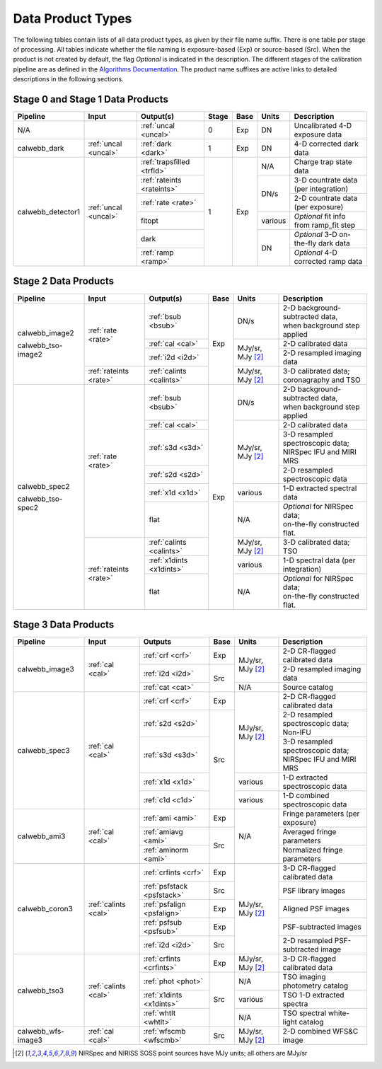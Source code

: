 Data Product Types
------------------
The following tables contain lists of all data product types, as given by their file name suffix. There is one table per stage of processing.
All tables indicate whether the file naming is exposure-based (Exp) or source-based (Src).
When the product is not created by default, the flag *Optional* is indicated in the
description. The different stages of the calibration pipeline are as defined in
the `Algorithms Documentation <https://jwst-docs.stsci.edu/jwst-data-reduction-pipeline/algorithm-documentation>`_.
The product name suffixes are active links to detailed descriptions in the following sections.

Stage 0 and Stage 1 Data Products
+++++++++++++++++++++++++++++++++

+--------------------+-----------------------+----------------------------+-------+------+---------+----------------------------------------+
| Pipeline           | Input                 |  Output(s)                 | Stage | Base | Units   | Description                            |
+====================+=======================+============================+=======+======+=========+========================================+
| N/A                |                       | :ref:`uncal <uncal>`       |   0   | Exp  | DN      | Uncalibrated 4-D exposure data         |
+--------------------+-----------------------+----------------------------+-------+------+---------+----------------------------------------+
| calwebb_dark       | :ref:`uncal <uncal>`  | :ref:`dark <dark>`         |   1   | Exp  | DN      | 4-D corrected dark data                |
+--------------------+-----------------------+----------------------------+-------+------+---------+----------------------------------------+
| calwebb_detector1  | :ref:`uncal <uncal>`  | :ref:`trapsfilled <trfld>` |   1   | Exp  | N/A     | Charge trap state data                 |
|                    |                       +----------------------------+       |      +---------+----------------------------------------+
|                    |                       | :ref:`rateints <rateints>` |       |      | DN/s    | 3-D countrate data (per integration)   |
|                    |                       +----------------------------+       |      |         +----------------------------------------+
|                    |                       | :ref:`rate <rate>`         |       |      |         | 2-D countrate data (per exposure)      |
|                    |                       +----------------------------+       |      +---------+----------------------------------------+
|                    |                       | fitopt                     |       |      | various | *Optional* fit info from ramp_fit step |
|                    |                       +----------------------------+       |      +---------+----------------------------------------+
|                    |                       | dark                       |       |      | DN      | *Optional* 3-D on-the-fly dark data    |
|                    |                       +----------------------------+       |      |         +----------------------------------------+
|                    |                       | :ref:`ramp <ramp>`         |       |      |         | *Optional* 4-D corrected ramp data     |
+--------------------+-----------------------+----------------------------+-------+------+---------+----------------------------------------+

Stage 2 Data Products
+++++++++++++++++++++

+--------------------+-----------------------+--------------------------+------+-----------------------+---------------------------------------+
| Pipeline           | Input                 |  Output(s)               | Base | Units                 | Description                           |
+====================+=======================+==========================+======+=======================+=======================================+
| calwebb_image2     | :ref:`rate <rate>`    | :ref:`bsub <bsub>`       | Exp  | DN/s                  | | 2-D background-subtracted data,     |
|                    |                       |                          |      |                       | | when background step applied        |
|                    |                       +--------------------------+      +-----------------------+---------------------------------------+
|                    |                       | :ref:`cal <cal>`         |      | MJy/sr, MJy [#1]_     | | 2-D calibrated data                 |
|                    |                       +--------------------------+      |                       +---------------------------------------+
|                    |                       | :ref:`i2d <i2d>`         |      |                       | | 2-D resampled imaging data          |
|                    +-----------------------+--------------------------+      +-----------------------+---------------------------------------+
| calwebb_tso-image2 | :ref:`rateints <rate>`| :ref:`calints <calints>` |      | MJy/sr, MJy [#1]_     | | 3-D calibrated data;                |
|                    |                       |                          |      |                       | | coronagraphy and TSO                |
+--------------------+-----------------------+--------------------------+------+-----------------------+---------------------------------------+
| calwebb_spec2      | :ref:`rate <rate>`    | :ref:`bsub <bsub>`       | Exp  | DN/s                  | | 2-D background-subtracted data,     |
|                    |                       |                          |      |                       | | when background step applied        |
|                    |                       +--------------------------+      +-----------------------+---------------------------------------+
|                    |                       | :ref:`cal <cal>`         |      | MJy/sr, MJy [#1]_     | | 2-D calibrated data                 |
|                    |                       +--------------------------+      |                       +---------------------------------------+
|                    |                       | :ref:`s3d <s3d>`         |      |                       | | 3-D resampled spectroscopic data;   |
|                    |                       |                          |      |                       | | NIRSpec IFU and MIRI MRS            |
|                    |                       +--------------------------+      |                       +---------------------------------------+
|                    |                       | :ref:`s2d <s2d>`         |      |                       | | 2-D resampled spectroscopic data    |
|                    |                       +--------------------------+      +-----------------------+---------------------------------------+
|                    |                       | :ref:`x1d <x1d>`         |      | various               | | 1-D extracted spectral data         |
|                    |                       +--------------------------+      +-----------------------+---------------------------------------+
|                    |                       | flat                     |      | N/A                   | | *Optional* for NIRSpec data;        |
|                    |                       |                          |      |                       | | on-the-fly constructed flat.        |
|                    +-----------------------+--------------------------+      +-----------------------+---------------------------------------+
| calwebb_tso-spec2  | :ref:`rateints <rate>`| :ref:`calints <calints>` |      | MJy/sr, MJy [#1]_     | | 3-D calibrated data; TSO            |
|                    |                       +--------------------------+      +-----------------------+---------------------------------------+
|                    |                       | :ref:`x1dints <x1dints>` |      | various               | | 1-D spectral data (per integration) |
|                    |                       +--------------------------+      +-----------------------+---------------------------------------+
|                    |                       | flat                     |      | N/A                   | | *Optional* for NIRSpec data;        |
|                    |                       |                          |      |                       | | on-the-fly constructed flat.        |
+--------------------+-----------------------+--------------------------+------+-----------------------+---------------------------------------+

Stage 3 Data Products
+++++++++++++++++++++

+--------------------+----------------------+----------------------------+------+-----------------------+--------------------------------------+
| Pipeline           | Input                |  Outputs                   | Base | Units                 | | Description                        |
+====================+======================+============================+======+=======================+======================================+
| calwebb_image3     | :ref:`cal <cal>`     | :ref:`crf <crf>`           | Exp  | MJy/sr, MJy [#1]_     | | 2-D CR-flagged calibrated data     |
|                    |                      +----------------------------+------+                       +--------------------------------------+
|                    |                      | :ref:`i2d <i2d>`           | Src  |                       | | 2-D resampled imaging data         |
|                    |                      +----------------------------+      +-----------------------+--------------------------------------+
|                    |                      | :ref:`cat <cat>`           |      | N/A                   | | Source catalog                     |
+--------------------+----------------------+----------------------------+------+-----------------------+--------------------------------------+
| calwebb_spec3      | :ref:`cal <cal>`     | :ref:`crf <crf>`           | Exp  | MJy/sr, MJy [#1]_     | | 2-D CR-flagged calibrated data     |
|                    |                      +----------------------------+------+                       +--------------------------------------+
|                    |                      | :ref:`s2d <s2d>`           | Src  |                       | | 2-D resampled spectroscopic data;  |
|                    |                      |                            |      |                       | | Non-IFU                            |
|                    |                      +----------------------------+      |                       +--------------------------------------+
|                    |                      | :ref:`s3d <s3d>`           |      |                       | | 3-D resampled spectroscopic data;  |
|                    |                      |                            |      |                       | | NIRSpec IFU and MIRI MRS           |
|                    |                      +----------------------------+      +-----------------------+--------------------------------------+
|                    |                      | :ref:`x1d <x1d>`           |      | various               | | 1-D extracted spectroscopic data   |
|                    |                      +----------------------------+      +-----------------------+--------------------------------------+
|                    |                      | :ref:`c1d <c1d>`           |      | various               | | 1-D combined spectroscopic data    |
+--------------------+----------------------+----------------------------+------+-----------------------+--------------------------------------+
| calwebb_ami3       | :ref:`cal <cal>`     | :ref:`ami <ami>`           | Exp  | N/A                   | | Fringe parameters (per exposure)   |
|                    |                      +----------------------------+------+                       +--------------------------------------+
|                    |                      | :ref:`amiavg <ami>`        | Src  |                       | | Averaged fringe parameters         |
|                    |                      +----------------------------+      |                       +--------------------------------------+
|                    |                      | :ref:`aminorm <ami>`       |      |                       | | Normalized fringe parameters       |
+--------------------+----------------------+----------------------------+------+-----------------------+--------------------------------------+
| calwebb_coron3     | :ref:`calints <cal>` | :ref:`crfints <crf>`       | Exp  | MJy/sr, MJy [#1]_     | | 3-D CR-flagged calibrated data     |
|                    |                      +----------------------------+------+                       +--------------------------------------+
|                    |                      | :ref:`psfstack <psfstack>` | Src  |                       | | PSF library images                 |
|                    |                      +----------------------------+------+                       +--------------------------------------+
|                    |                      | :ref:`psfalign <psfalign>` | Exp  |                       | | Aligned PSF images                 |
|                    |                      +----------------------------+------+                       +--------------------------------------+
|                    |                      | :ref:`psfsub <psfsub>`     | Exp  |                       | | PSF-subtracted images              |
|                    |                      +----------------------------+------+                       +--------------------------------------+
|                    |                      | :ref:`i2d <i2d>`           | Src  |                       | | 2-D resampled PSF-subtracted image |
+--------------------+----------------------+----------------------------+------+-----------------------+--------------------------------------+
| calwebb_tso3       | :ref:`calints <cal>` | :ref:`crfints <crfints>`   | Exp  | MJy/sr, MJy [#1]_     | | 3-D CR-flagged calibrated data     |
|                    |                      +----------------------------+------+-----------------------+--------------------------------------+
|                    |                      | :ref:`phot <phot>`         | Src  | N/A                   | | TSO imaging photometry catalog     |
|                    |                      +----------------------------+      +-----------------------+--------------------------------------+
|                    |                      | :ref:`x1dints <x1dints>`   |      | various               | | TSO 1-D extracted spectra          |
|                    |                      +----------------------------+      +-----------------------+--------------------------------------+
|                    |                      | :ref:`whtlt <whtlt>`       |      | N/A                   | | TSO spectral white-light catalog   |
+--------------------+----------------------+----------------------------+------+-----------------------+--------------------------------------+
| calwebb_wfs-image3 |  :ref:`cal <cal>`    | :ref:`wfscmb <wfscmb>`     | Src  | MJy/sr, MJy [#1]_     | | 2-D combined WFS&C image           |
+--------------------+----------------------+----------------------------+------+-----------------------+--------------------------------------+

.. [#1] NIRSpec and NIRISS SOSS point sources have MJy units; all others are MJy/sr
